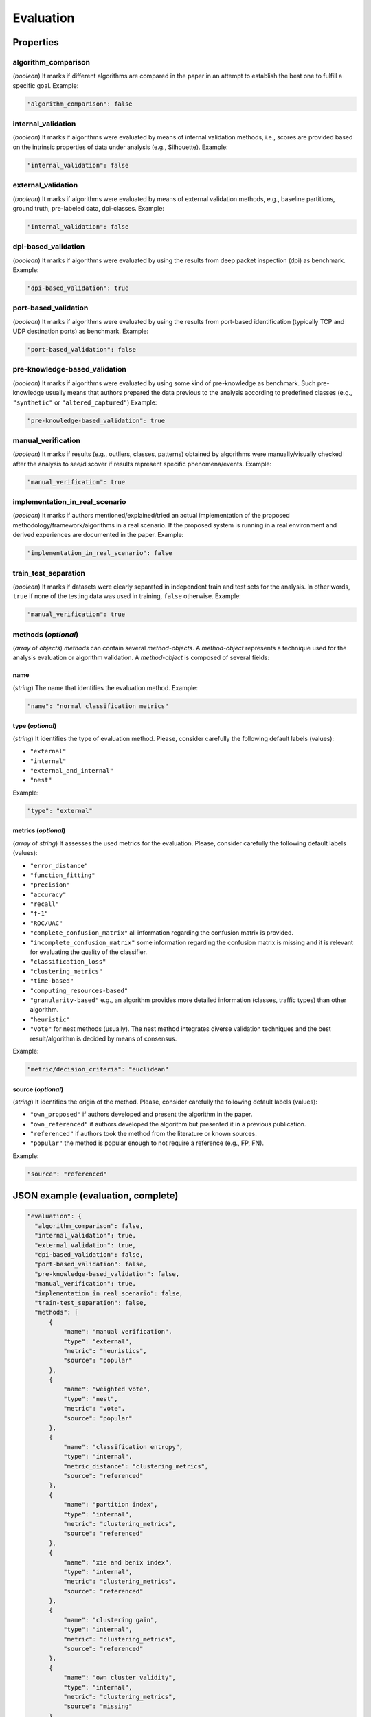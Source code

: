.. _evaluation:

Evaluation
==========

Properties
``````````

algorithm_comparison
~~~~~~~~~~~~~~~~~~~~

(*boolean*) It marks if different algorithms are compared in the paper in an attempt to establish the best one to fulfill a specific goal. Example:

.. code-block:: none

    "algorithm_comparison": false

internal_validation
~~~~~~~~~~~~~~~~~~~

(*boolean*) It marks if algorithms were evaluated by means of internal validation methods, i.e., scores are provided based on the intrinsic properties of data under analysis (e.g., Silhouette).  Example:

.. code-block:: none
 
 	"internal_validation": false

external_validation
~~~~~~~~~~~~~~~~~~~

(*boolean*) It marks if algorithms were evaluated by means of external validation methods, e.g., baseline partitions, ground truth, pre-labeled data, dpi-classes. Example:

.. code-block:: none
 
 	"internal_validation": false

dpi-based_validation
~~~~~~~~~~~~~~~~~~~~

(*boolean*) It marks if algorithms were evaluated by using the results from deep packet inspection (dpi) as benchmark. Example:

.. code-block:: none

	"dpi-based_validation": true

port-based_validation
~~~~~~~~~~~~~~~~~~~~~
(*boolean*) It marks if algorithms were evaluated by using the results from port-based identification (typically TCP and UDP destination ports) as benchmark. Example:

.. code-block:: none

	"port-based_validation": false

pre-knowledge-based_validation
~~~~~~~~~~~~~~~~~~~~~~~~~~~~~~
(*boolean*) It marks if algorithms were evaluated by using some kind of pre-knowledge as benchmark. Such pre-knowledge usually means that authors prepared the data previous to the analysis according to predefined classes (e.g., ``"synthetic"`` or ``"altered_captured"``) Example:

.. code-block:: none

	"pre-knowledge-based_validation": true

manual_verification
~~~~~~~~~~~~~~~~~~~
(*boolean*) It marks if results (e.g., outliers, classes, patterns) obtained by algorithms were manually/visually checked after the analysis to see/discover if results represent specific phenomena/events. Example:

.. code-block:: none

	"manual_verification": true

implementation_in_real_scenario
~~~~~~~~~~~~~~~~~~~~~~~~~~~~~~~

(*boolean*) It marks if authors mentioned/explained/tried an actual implementation of the proposed methodology/framework/algorithms in a real scenario. If the proposed system is running in a real environment and derived experiences are documented in the paper. Example:

.. code-block:: none

	"implementation_in_real_scenario": false

train_test_separation
~~~~~~~~~~~~~~~~~~~~~

(*boolean*) It marks if datasets were clearly separated in independent train and test sets for the analysis. In other words, ``true`` if none of the testing data was used in training, ``false`` otherwise. Example:

.. code-block:: none

	"manual_verification": true


methods (*optional*)
~~~~~~~~~~~~~~~~~~~~

(*array* of *objects*) *methods* can contain several *method-objects*. A *method-object* represents a technique used for the analysis evaluation or algorithm validation. A *method-object* is composed of several fields: 

name
----
(*string*) The name that identifies the evaluation method. Example:

.. code-block:: none
  
        "name": "normal classification metrics"

type (*optional*)
-----------------
(*string*) It identifies the type of evaluation method. Please, consider carefully the following default labels (values): 

* ``"external"``
* ``"internal"``
* ``"external_and_internal"``
* ``"nest"``

Example:

.. code-block:: none

        "type": "external"

metrics (*optional*)
--------------------
(*array* of *string*) It assesses the used metrics for the evaluation. Please, consider carefully the following default labels (values): 

* ``"error_distance"``
* ``"function_fitting"``
* ``"precision"``
* ``"accuracy"``
* ``"recall"``
* ``"f-1"``
* ``"ROC/UAC"``
* ``"complete_confusion_matrix"``
  all information regarding the confusion matrix is provided.
* ``"incomplete_confusion_matrix"``
  some information regarding the confusion matrix is missing and it is relevant for evaluating the quality of the classifier.
* ``"classification_loss"``
* ``"clustering_metrics"``
* ``"time-based"``
* ``"computing_resources-based"``
* ``"granularity-based"``
  e.g., an algorithm provides more detailed information (classes, traffic types) than other algorithm.
* ``"heuristic"``
* ``"vote"``
  for nest methods (usually). The nest method integrates diverse validation techniques and the best result/algorithm is decided by means of consensus. 

Example:

.. code-block:: none

     "metric/decision_criteria": "euclidean"

source (*optional*)
-------------------
(*string*) It identifies the origin of the method. Please, consider carefully the following default labels (values): 

* ``"own_proposed"``
  if authors developed and present the algorithm in the paper.
* ``"own_referenced"``
  if authors developed the algorithm but presented it in a previous publication.
* ``"referenced"``
  if authors took the method from the literature or known sources. 
* ``"popular"``
  the method is popular enough to not require a reference (e.g., FP, FN). 

Example:

.. code-block:: none

     "source": "referenced"


JSON example (evaluation, complete)
```````````````````````````````````

.. code-block:: none

  "evaluation": {
    "algorithm_comparison": false,
    "internal_validation": true,
    "external_validation": true,
    "dpi-based_validation": false,
    "port-based_validation": false,
    "pre-knowledge-based_validation": false,
    "manual_verification": true,
    "implementation_in_real_scenario": false,
    "train-test_separation": false,
    "methods": [
        {
            "name": "manual verification",
            "type": "external",
            "metric": "heuristics",
            "source": "popular"
        },
        {
            "name": "weighted vote",
            "type": "nest",
            "metric": "vote",
            "source": "popular"
        },
        {
            "name": "classification entropy",
            "type": "internal",
            "metric_distance": "clustering_metrics",
            "source": "referenced"
        },
        {
            "name": "partition index",
            "type": "internal",
            "metric": "clustering_metrics",
            "source": "referenced"
        },
        {
            "name": "xie and benix index",
            "type": "internal",
            "metric": "clustering_metrics",
            "source": "referenced"
        },
        {
            "name": "clustering gain",
            "type": "internal",
            "metric": "clustering_metrics",
            "source": "referenced"
        },
        {
            "name": "own cluster validity",
            "type": "internal",
            "metric": "clustering_metrics",
            "source": "missing"
        }
    ]
  }


